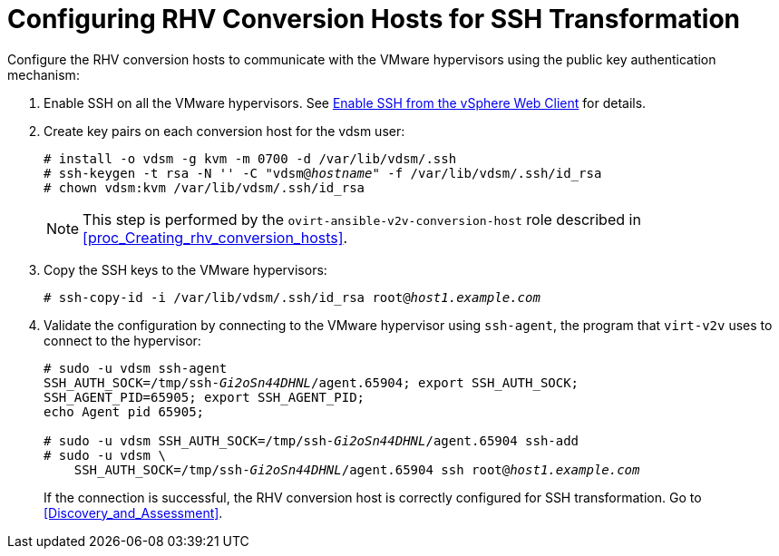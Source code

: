 [id="Configuring_rhv_conversion_hosts_for_ssh_transformation"]
= Configuring RHV Conversion Hosts for SSH Transformation

Configure the RHV conversion hosts to communicate with the VMware hypervisors using the public key authentication mechanism:

. Enable SSH on all the VMware hypervisors. See link:https://pubs.vmware.com/vsphere-6-5/index.jsp?topic=%2Fcom.vmware.vcli.getstart.doc%2FGUID-C3A44A30-EEA5-4359-A248-D13927A94CCE.html[Enable SSH from the vSphere Web Client] for details.

. Create key pairs on each conversion host for the vdsm user:
+
[options="nowrap" subs="+quotes,verbatim"]
----
# install -o vdsm -g kvm -m 0700 -d /var/lib/vdsm/.ssh
# ssh-keygen -t rsa -N '' -C "vdsm@_hostname_" -f /var/lib/vdsm/.ssh/id_rsa
# chown vdsm:kvm /var/lib/vdsm/.ssh/id_rsa
----
+
[NOTE]
====
This step is performed by the `ovirt-ansible-v2v-conversion-host` role described in xref:proc_Creating_rhv_conversion_hosts[].
====

. Copy the SSH keys to the VMware hypervisors:
+
[options="nowrap" subs="+quotes,verbatim"]
----
# ssh-copy-id -i /var/lib/vdsm/.ssh/id_rsa root@_host1.example.com_
----

. Validate the configuration by connecting to the VMware hypervisor using `ssh-agent`, the program that `virt-v2v` uses to connect to the hypervisor:
+
[options="nowrap" subs="+quotes,verbatim"]
----
# sudo -u vdsm ssh-agent
SSH_AUTH_SOCK=/tmp/ssh-_Gi2oSn44DHNL_/agent.65904; export SSH_AUTH_SOCK;
SSH_AGENT_PID=65905; export SSH_AGENT_PID;
echo Agent pid 65905;

# sudo -u vdsm SSH_AUTH_SOCK=/tmp/ssh-_Gi2oSn44DHNL_/agent.65904 ssh-add
# sudo -u vdsm \
    SSH_AUTH_SOCK=/tmp/ssh-_Gi2oSn44DHNL_/agent.65904 ssh root@_host1.example.com_
----
+
If the connection is successful, the RHV conversion host is correctly configured for SSH transformation. Go to xref:Discovery_and_Assessment[].
